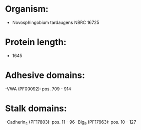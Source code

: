 * Organism:
- Novosphingobium tardaugens NBRC 16725
* Protein length:
- 1645
* Adhesive domains:
-VWA (PF00092): pos. 709 - 914
* Stalk domains:
-Cadherin_4 (PF17803): pos. 11 - 96
-Big_9 (PF17963): pos. 10 - 127

